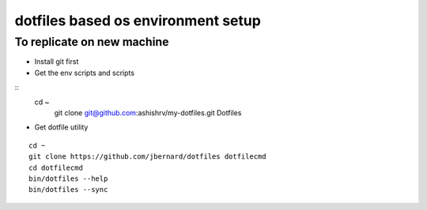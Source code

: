 dotfiles based os environment setup
=========================================


To replicate on new machine
-------------------------------

* Install git first
* Get the env scripts and scripts

::
    cd ~
	git clone git@github.com:ashishrv/my-dotfiles.git Dotfiles

* Get dotfile utility

::

	cd ~
	git clone https://github.com/jbernard/dotfiles dotfilecmd
	cd dotfilecmd
	bin/dotfiles --help
	bin/dotfiles --sync
	


	



